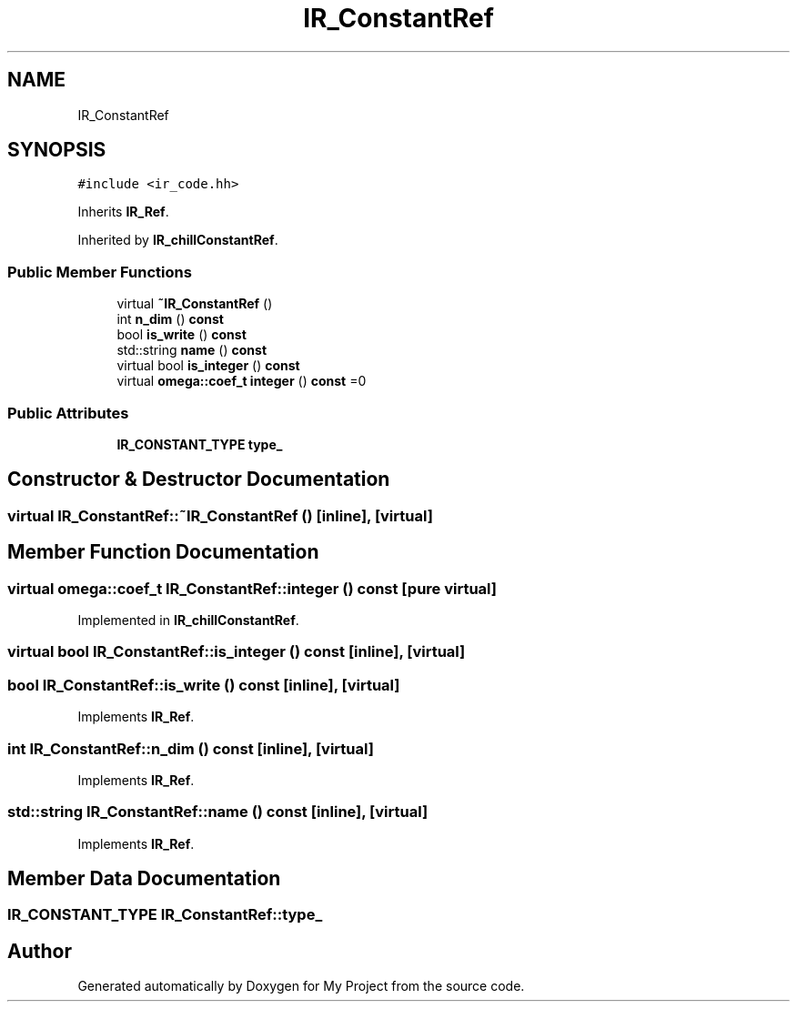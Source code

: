 .TH "IR_ConstantRef" 3 "Sun Jul 12 2020" "My Project" \" -*- nroff -*-
.ad l
.nh
.SH NAME
IR_ConstantRef
.SH SYNOPSIS
.br
.PP
.PP
\fC#include <ir_code\&.hh>\fP
.PP
Inherits \fBIR_Ref\fP\&.
.PP
Inherited by \fBIR_chillConstantRef\fP\&.
.SS "Public Member Functions"

.in +1c
.ti -1c
.RI "virtual \fB~IR_ConstantRef\fP ()"
.br
.ti -1c
.RI "int \fBn_dim\fP () \fBconst\fP"
.br
.ti -1c
.RI "bool \fBis_write\fP () \fBconst\fP"
.br
.ti -1c
.RI "std::string \fBname\fP () \fBconst\fP"
.br
.ti -1c
.RI "virtual bool \fBis_integer\fP () \fBconst\fP"
.br
.ti -1c
.RI "virtual \fBomega::coef_t\fP \fBinteger\fP () \fBconst\fP =0"
.br
.in -1c
.SS "Public Attributes"

.in +1c
.ti -1c
.RI "\fBIR_CONSTANT_TYPE\fP \fBtype_\fP"
.br
.in -1c
.SH "Constructor & Destructor Documentation"
.PP 
.SS "virtual IR_ConstantRef::~IR_ConstantRef ()\fC [inline]\fP, \fC [virtual]\fP"

.SH "Member Function Documentation"
.PP 
.SS "virtual \fBomega::coef_t\fP IR_ConstantRef::integer () const\fC [pure virtual]\fP"

.PP
Implemented in \fBIR_chillConstantRef\fP\&.
.SS "virtual bool IR_ConstantRef::is_integer () const\fC [inline]\fP, \fC [virtual]\fP"

.SS "bool IR_ConstantRef::is_write () const\fC [inline]\fP, \fC [virtual]\fP"

.PP
Implements \fBIR_Ref\fP\&.
.SS "int IR_ConstantRef::n_dim () const\fC [inline]\fP, \fC [virtual]\fP"

.PP
Implements \fBIR_Ref\fP\&.
.SS "std::string IR_ConstantRef::name () const\fC [inline]\fP, \fC [virtual]\fP"

.PP
Implements \fBIR_Ref\fP\&.
.SH "Member Data Documentation"
.PP 
.SS "\fBIR_CONSTANT_TYPE\fP IR_ConstantRef::type_"


.SH "Author"
.PP 
Generated automatically by Doxygen for My Project from the source code\&.
